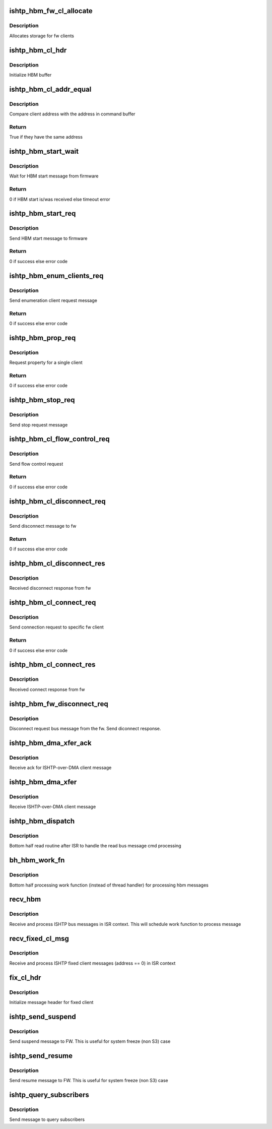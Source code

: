 .. -*- coding: utf-8; mode: rst -*-
.. src-file: drivers/hid/intel-ish-hid/ishtp/hbm.c

.. _`ishtp_hbm_fw_cl_allocate`:

ishtp_hbm_fw_cl_allocate
========================

.. c:function:: void ishtp_hbm_fw_cl_allocate(struct ishtp_device *dev)

    Allocate FW clients

    :param dev:
        ISHTP device instance
    :type dev: struct ishtp_device \*

.. _`ishtp_hbm_fw_cl_allocate.description`:

Description
-----------

Allocates storage for fw clients

.. _`ishtp_hbm_cl_hdr`:

ishtp_hbm_cl_hdr
================

.. c:function:: void ishtp_hbm_cl_hdr(struct ishtp_cl *cl, uint8_t hbm_cmd, void *buf, size_t len)

    construct client hbm header

    :param cl:
        client
    :type cl: struct ishtp_cl \*

    :param hbm_cmd:
        host bus message command
    :type hbm_cmd: uint8_t

    :param buf:
        buffer for cl header
    :type buf: void \*

    :param len:
        buffer length
    :type len: size_t

.. _`ishtp_hbm_cl_hdr.description`:

Description
-----------

Initialize HBM buffer

.. _`ishtp_hbm_cl_addr_equal`:

ishtp_hbm_cl_addr_equal
=======================

.. c:function:: bool ishtp_hbm_cl_addr_equal(struct ishtp_cl *cl, void *buf)

    Compare client address

    :param cl:
        client
    :type cl: struct ishtp_cl \*

    :param buf:
        Client command buffer
    :type buf: void \*

.. _`ishtp_hbm_cl_addr_equal.description`:

Description
-----------

Compare client address with the address in command buffer

.. _`ishtp_hbm_cl_addr_equal.return`:

Return
------

True if they have the same address

.. _`ishtp_hbm_start_wait`:

ishtp_hbm_start_wait
====================

.. c:function:: int ishtp_hbm_start_wait(struct ishtp_device *dev)

    Wait for HBM start message

    :param dev:
        ISHTP device instance
    :type dev: struct ishtp_device \*

.. _`ishtp_hbm_start_wait.description`:

Description
-----------

Wait for HBM start message from firmware

.. _`ishtp_hbm_start_wait.return`:

Return
------

0 if HBM start is/was received else timeout error

.. _`ishtp_hbm_start_req`:

ishtp_hbm_start_req
===================

.. c:function:: int ishtp_hbm_start_req(struct ishtp_device *dev)

    Send HBM start message

    :param dev:
        ISHTP device instance
    :type dev: struct ishtp_device \*

.. _`ishtp_hbm_start_req.description`:

Description
-----------

Send HBM start message to firmware

.. _`ishtp_hbm_start_req.return`:

Return
------

0 if success else error code

.. _`ishtp_hbm_enum_clients_req`:

ishtp_hbm_enum_clients_req
==========================

.. c:function:: void ishtp_hbm_enum_clients_req(struct ishtp_device *dev)

    Send client enum req

    :param dev:
        ISHTP device instance
    :type dev: struct ishtp_device \*

.. _`ishtp_hbm_enum_clients_req.description`:

Description
-----------

Send enumeration client request message

.. _`ishtp_hbm_enum_clients_req.return`:

Return
------

0 if success else error code

.. _`ishtp_hbm_prop_req`:

ishtp_hbm_prop_req
==================

.. c:function:: int ishtp_hbm_prop_req(struct ishtp_device *dev)

    Request property

    :param dev:
        ISHTP device instance
    :type dev: struct ishtp_device \*

.. _`ishtp_hbm_prop_req.description`:

Description
-----------

Request property for a single client

.. _`ishtp_hbm_prop_req.return`:

Return
------

0 if success else error code

.. _`ishtp_hbm_stop_req`:

ishtp_hbm_stop_req
==================

.. c:function:: void ishtp_hbm_stop_req(struct ishtp_device *dev)

    Send HBM stop

    :param dev:
        ISHTP device instance
    :type dev: struct ishtp_device \*

.. _`ishtp_hbm_stop_req.description`:

Description
-----------

Send stop request message

.. _`ishtp_hbm_cl_flow_control_req`:

ishtp_hbm_cl_flow_control_req
=============================

.. c:function:: int ishtp_hbm_cl_flow_control_req(struct ishtp_device *dev, struct ishtp_cl *cl)

    Send flow control request

    :param dev:
        ISHTP device instance
    :type dev: struct ishtp_device \*

    :param cl:
        ISHTP client instance
    :type cl: struct ishtp_cl \*

.. _`ishtp_hbm_cl_flow_control_req.description`:

Description
-----------

Send flow control request

.. _`ishtp_hbm_cl_flow_control_req.return`:

Return
------

0 if success else error code

.. _`ishtp_hbm_cl_disconnect_req`:

ishtp_hbm_cl_disconnect_req
===========================

.. c:function:: int ishtp_hbm_cl_disconnect_req(struct ishtp_device *dev, struct ishtp_cl *cl)

    Send disconnect request

    :param dev:
        ISHTP device instance
    :type dev: struct ishtp_device \*

    :param cl:
        ISHTP client instance
    :type cl: struct ishtp_cl \*

.. _`ishtp_hbm_cl_disconnect_req.description`:

Description
-----------

Send disconnect message to fw

.. _`ishtp_hbm_cl_disconnect_req.return`:

Return
------

0 if success else error code

.. _`ishtp_hbm_cl_disconnect_res`:

ishtp_hbm_cl_disconnect_res
===========================

.. c:function:: void ishtp_hbm_cl_disconnect_res(struct ishtp_device *dev, struct hbm_client_connect_response *rs)

    Get disconnect response

    :param dev:
        ISHTP device instance
    :type dev: struct ishtp_device \*

    :param rs:
        Response message
    :type rs: struct hbm_client_connect_response \*

.. _`ishtp_hbm_cl_disconnect_res.description`:

Description
-----------

Received disconnect response from fw

.. _`ishtp_hbm_cl_connect_req`:

ishtp_hbm_cl_connect_req
========================

.. c:function:: int ishtp_hbm_cl_connect_req(struct ishtp_device *dev, struct ishtp_cl *cl)

    Send connect request

    :param dev:
        ISHTP device instance
    :type dev: struct ishtp_device \*

    :param cl:
        client device instance
    :type cl: struct ishtp_cl \*

.. _`ishtp_hbm_cl_connect_req.description`:

Description
-----------

Send connection request to specific fw client

.. _`ishtp_hbm_cl_connect_req.return`:

Return
------

0 if success else error code

.. _`ishtp_hbm_cl_connect_res`:

ishtp_hbm_cl_connect_res
========================

.. c:function:: void ishtp_hbm_cl_connect_res(struct ishtp_device *dev, struct hbm_client_connect_response *rs)

    Get connect response

    :param dev:
        ISHTP device instance
    :type dev: struct ishtp_device \*

    :param rs:
        Response message
    :type rs: struct hbm_client_connect_response \*

.. _`ishtp_hbm_cl_connect_res.description`:

Description
-----------

Received connect response from fw

.. _`ishtp_hbm_fw_disconnect_req`:

ishtp_hbm_fw_disconnect_req
===========================

.. c:function:: void ishtp_hbm_fw_disconnect_req(struct ishtp_device *dev, struct hbm_client_connect_request *disconnect_req)

    Receive disconnect request

    :param dev:
        ISHTP device instance
    :type dev: struct ishtp_device \*

    :param disconnect_req:
        disconnect request structure
    :type disconnect_req: struct hbm_client_connect_request \*

.. _`ishtp_hbm_fw_disconnect_req.description`:

Description
-----------

Disconnect request bus message from the fw. Send diconnect response.

.. _`ishtp_hbm_dma_xfer_ack`:

ishtp_hbm_dma_xfer_ack
======================

.. c:function:: void ishtp_hbm_dma_xfer_ack(struct ishtp_device *dev, struct dma_xfer_hbm *dma_xfer)

    Receive transfer ACK

    :param dev:
        ISHTP device instance
    :type dev: struct ishtp_device \*

    :param dma_xfer:
        HBM transfer message
    :type dma_xfer: struct dma_xfer_hbm \*

.. _`ishtp_hbm_dma_xfer_ack.description`:

Description
-----------

Receive ack for ISHTP-over-DMA client message

.. _`ishtp_hbm_dma_xfer`:

ishtp_hbm_dma_xfer
==================

.. c:function:: void ishtp_hbm_dma_xfer(struct ishtp_device *dev, struct dma_xfer_hbm *dma_xfer)

    Receive DMA transfer message

    :param dev:
        ISHTP device instance
    :type dev: struct ishtp_device \*

    :param dma_xfer:
        HBM transfer message
    :type dma_xfer: struct dma_xfer_hbm \*

.. _`ishtp_hbm_dma_xfer.description`:

Description
-----------

Receive ISHTP-over-DMA client message

.. _`ishtp_hbm_dispatch`:

ishtp_hbm_dispatch
==================

.. c:function:: void ishtp_hbm_dispatch(struct ishtp_device *dev, struct ishtp_bus_message *hdr)

    HBM dispatch function

    :param dev:
        ISHTP device instance
    :type dev: struct ishtp_device \*

    :param hdr:
        bus message
    :type hdr: struct ishtp_bus_message \*

.. _`ishtp_hbm_dispatch.description`:

Description
-----------

Bottom half read routine after ISR to handle the read bus message cmd
processing

.. _`bh_hbm_work_fn`:

bh_hbm_work_fn
==============

.. c:function:: void bh_hbm_work_fn(struct work_struct *work)

    HBM work function

    :param work:
        work struct
    :type work: struct work_struct \*

.. _`bh_hbm_work_fn.description`:

Description
-----------

Bottom half processing work function (instead of thread handler)
for processing hbm messages

.. _`recv_hbm`:

recv_hbm
========

.. c:function:: void recv_hbm(struct ishtp_device *dev, struct ishtp_msg_hdr *ishtp_hdr)

    Receive HBM message

    :param dev:
        ISHTP device instance
    :type dev: struct ishtp_device \*

    :param ishtp_hdr:
        received bus message
    :type ishtp_hdr: struct ishtp_msg_hdr \*

.. _`recv_hbm.description`:

Description
-----------

Receive and process ISHTP bus messages in ISR context. This will schedule
work function to process message

.. _`recv_fixed_cl_msg`:

recv_fixed_cl_msg
=================

.. c:function:: void recv_fixed_cl_msg(struct ishtp_device *dev, struct ishtp_msg_hdr *ishtp_hdr)

    Receive fixed client message

    :param dev:
        ISHTP device instance
    :type dev: struct ishtp_device \*

    :param ishtp_hdr:
        received bus message
    :type ishtp_hdr: struct ishtp_msg_hdr \*

.. _`recv_fixed_cl_msg.description`:

Description
-----------

Receive and process ISHTP fixed client messages (address == 0)
in ISR context

.. _`fix_cl_hdr`:

fix_cl_hdr
==========

.. c:function:: void fix_cl_hdr(struct ishtp_msg_hdr *hdr, size_t length, uint8_t cl_addr)

    Initialize fixed client header

    :param hdr:
        message header
    :type hdr: struct ishtp_msg_hdr \*

    :param length:
        length of message
    :type length: size_t

    :param cl_addr:
        Client address
    :type cl_addr: uint8_t

.. _`fix_cl_hdr.description`:

Description
-----------

Initialize message header for fixed client

.. _`ishtp_send_suspend`:

ishtp_send_suspend
==================

.. c:function:: void ishtp_send_suspend(struct ishtp_device *dev)

    Send suspend message to FW

    :param dev:
        ISHTP device instance
    :type dev: struct ishtp_device \*

.. _`ishtp_send_suspend.description`:

Description
-----------

Send suspend message to FW. This is useful for system freeze (non S3) case

.. _`ishtp_send_resume`:

ishtp_send_resume
=================

.. c:function:: void ishtp_send_resume(struct ishtp_device *dev)

    Send resume message to FW

    :param dev:
        ISHTP device instance
    :type dev: struct ishtp_device \*

.. _`ishtp_send_resume.description`:

Description
-----------

Send resume message to FW. This is useful for system freeze (non S3) case

.. _`ishtp_query_subscribers`:

ishtp_query_subscribers
=======================

.. c:function:: void ishtp_query_subscribers(struct ishtp_device *dev)

    Send query subscribers message

    :param dev:
        ISHTP device instance
    :type dev: struct ishtp_device \*

.. _`ishtp_query_subscribers.description`:

Description
-----------

Send message to query subscribers

.. This file was automatic generated / don't edit.

